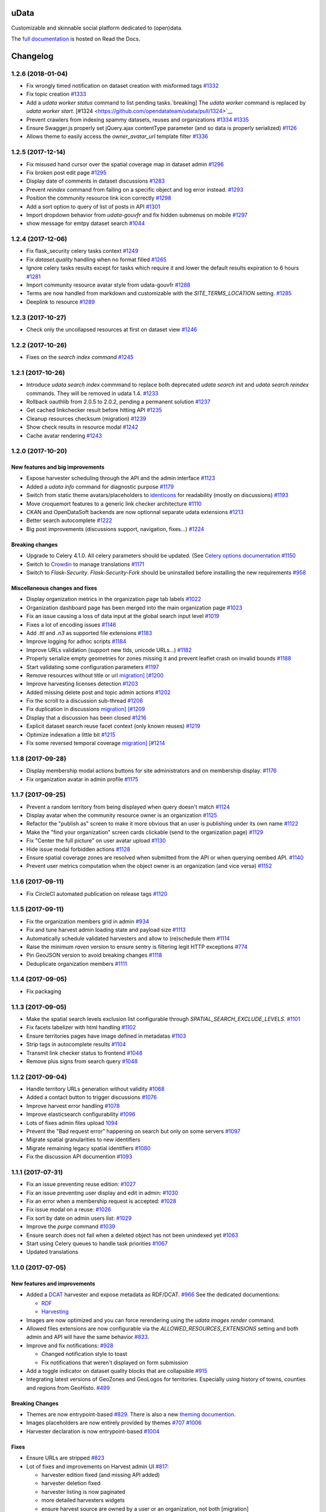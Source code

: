 uData
=====





.. image:: https://readthedocs.org/projects/udata/badge/?version=v1.2.6
    :target: https://udata.readthedocs.io/en/v1.2.6/
    :alt: Read the documentation

.. image:: https://badges.gitter.im/Join%20Chat.svg
    :target: https://gitter.im/opendatateam/udata
    :alt: Join the chat at https://gitter.im/opendatateam/udata


Customizable and skinnable social platform dedicated to (open)data.

The `full documentation <https://udata.readthedocs.io/en/v1.2.6/>`_ is hosted on Read the Docs.

.. _circleci-url: https://circleci.com/gh/opendatateam/udata
.. _circleci-badge: https://circleci.com/gh/opendatateam/udata.svg?style=shield
.. _requires-io-url: https://requires.io/github/opendatateam/udata/requirements/?tag=v1.2.6
.. _requires-io-badge: https://requires.io/github/opendatateam/udata/requirements.svg?tag=v1.2.6
.. _david-dm-url: https://david-dm.org/opendatateam/udata
.. _david-dm-badge: https://img.shields.io/david/opendatateam/udata/status.svg
.. _david-dm-dev-url: https://david-dm.org/opendatateam/udata?type=dev
.. _david-dm-dev-badge: https://david-dm.org/opendatateam/udata/dev-status.svg
.. _gitter-badge: https://badges.gitter.im/Join%20Chat.svg
.. _gitter-url: https://gitter.im/opendatateam/udata
.. _readthedocs-badge: https://readthedocs.org/projects/udata/badge/?version=v1.2.6
.. _readthedocs-url: https://udata.readthedocs.io/en/v1.2.6/

Changelog
=========

1.2.6 (2018-01-04)
------------------

- Fix wrongly timed notification on dataset creation with misformed tags `#1332 <https://github.com/opendatateam/udata/pull/1332>`__
- Fix topic creation `#1333 <https://github.com/opendatateam/udata/pull/1333>`__
- Add a `udata worker status` command to list pending tasks.`breaking] The `udata worker` command is replaced by `udata worker start`. [#1324 <https://github.com/opendatateam/udata/pull/1324>`__
- Prevent crawlers from indexing spammy datasets, reuses and organizations `#1334 <https://github.com/opendatateam/udata/pull/1334>`__ `#1335 <https://github.com/opendatateam/udata/pull/1335>`__
- Ensure Swagger.js properly set jQuery.ajax contentType parameter (and so data is properly serialized) `#1126 <https://github.com/opendatateam/udata/issues/1126>`__
- Allows theme to easily access the `owner_avatar_url` template filter `#1336 <https://github.com/opendatateam/udata/pull/1336>`__

1.2.5 (2017-12-14)
------------------

- Fix misused hand cursor over the spatial coverage map in dataset admin `#1296 <https://github.com/opendatateam/udata/pull/1296>`__
- Fix broken post edit page `#1295 <https://github.com/opendatateam/udata/pull/1295>`__
- Display date of comments in dataset discussions `#1283 <https://github.com/opendatateam/udata/pull/1283>`__
- Prevent `reindex` command from failing on a specific object and log error instead. `#1293 <https://github.com/opendatateam/udata/pull/1293>`__
- Position the community resource link icon correctly `#1298 <https://github.com/opendatateam/udata/pull/1298>`__
- Add a sort option to query of list of posts in API `#1301 <https://github.com/opendatateam/udata/pull/1301>`__
- Import dropdown behavior from `udata-gouvfr` and fix hidden submenus on mobile `#1297 <https://github.com/opendatateam/udata/pull/1297>`__
- show message for emtpy dataset search `#1044 <https://github.com/opendatateam/udata/pull/1284>`__

1.2.4 (2017-12-06)
------------------

- Fix flask_security celery tasks context `#1249 <https://github.com/opendatateam/udata/pull/1249>`__
- Fix `dataset.quality` handling when no format filled `#1265 <https://github.com/opendatateam/udata/pull/1265>`__
- Ignore celery tasks results except for tasks which require it and lower the default results expiration to 6 hours `#1281 <https://github.com/opendatateam/udata/pull/1281>`__
- Import community resource avatar style from udata-gouvfr `#1288 <https://github.com/opendatateam/udata/pull/1288>`__
- Terms are now handled from markdown and customizable with the `SITE_TERMS_LOCATION` setting. `#1285 <https://github.com/opendatateam/udata/pull/1285>`__
- Deeplink to resource `#1289 <https://github.com/opendatateam/udata/pull/1289>`__

1.2.3 (2017-10-27)
------------------

- Check only the uncollapsed resources at first on dataset view `#1246 <https://github.com/opendatateam/udata/pull/1246>`__

1.2.2 (2017-10-26)
------------------

- Fixes on the `search index command` `#1245 <https://github.com/opendatateam/udata/pull/1245>`__

1.2.1 (2017-10-26)
------------------

- Introduce `udata search index` commmand to replace both deprecated `udata search init` and `udata search reindex` commands. They will be removed in udata 1.4. `#1233 <https://github.com/opendatateam/udata/pull/1233>`__
- Rollback oauthlib from 2.0.5 to 2.0.2, pending a permanent solution `#1237 <https://github.com/opendatateam/udata/pull/1237>`__
- Get cached linkchecker result before hitting API `#1235 <https://github.com/opendatateam/udata/pull/1235>`__
- Cleanup resources checksum (migration) `#1239 <https://github.com/opendatateam/udata/pull/1239>`__
- Show check results in resource modal `#1242 <https://github.com/opendatateam/udata/pull/1242>`__
- Cache avatar rendering `#1243 <https://github.com/opendatateam/udata/pull/1243>`__

1.2.0 (2017-10-20)
------------------

New features and big improvements
*********************************

- Expose harvester scheduling through the API and the admin interface `#1123 <https://github.com/opendatateam/udata/pull/1123>`__
- Added a `udata info` command for diagnostic purpose `#1179 <https://github.com/opendatateam/udata/pull/1179>`__
- Switch from static theme avatars/placeholders to `identicons <https://en.wikipedia.org/wiki/Identicon>`__ for readability (mostly on discussions) `#1193 <https://github.com/opendatateam/udata/pull/1193>`__
- Move croquemort features to a generic link checker architecture `#1110 <https://github.com/opendatateam/udata/pull/1110>`__
- CKAN and OpenDataSoft backends are now optionnal separate udata extensions `#1213 <https://github.com/opendatateam/udata/pull/1213>`__
- Better search autocomplete `#1222 <https://github.com/opendatateam/udata/pull/1222>`__
- Big post improvements (discussions support, navigation, fixes...) `#1224 <https://github.com/opendatateam/udata/pull/1224>`__

Breaking changes
****************

- Upgrade to Celery 4.1.0. All celery parameters should be updated. (See `Celery options documentation <https://udata.readthedocs.io/en/stable/adapting-settings/#celery-options>`__ `#1150 <https://github.com/opendatateam/udata/pull/1050>`__
- Switch to `Crowdin <https://crowdin.com>`__ to manage translations `#1171 <https://github.com/opendatateam/udata/pull/1171>`__
- Switch to `Flask-Security`. `Flask-Security-Fork` should be uninstalled before installing the new requirements `#958 <https://github.com/opendatateam/udata/pull/958>`__

Miscellaneous changes and fixes
*******************************

- Display organization metrics in the organization page tab labels `#1022 <https://github.com/opendatateam/udata/pull/1022>`__
- Organization dashboard page has been merged into the main organization page `#1023 <https://github.com/opendatateam/udata/pull/1023>`__
- Fix an issue causing a loss of data input at the global search input level `#1019 <https://github.com/opendatateam/udata/pull/1019>`__
- Fixes a lot of encoding issues `#1146 <https://github.com/opendatateam/udata/pull/1146>`__
- Add `.ttl` and `.n3` as supported file extensions `#1183 <https://github.com/opendatateam/udata/pull/1183>`__
- Improve logging for adhoc scripts `#1184 <https://github.com/opendatateam/udata/pull/1184>`__
- Improve URLs validation (support new tlds, unicode URLs...) `#1182 <https://github.com/opendatateam/udata/pull/1182>`__
- Properly serialize empty geometries for zones missing it and prevent leaflet crash on invalid bounds `#1188 <https://github.com/opendatateam/udata/pull/1188>`__
- Start validating some configuration parameters `#1197 <https://github.com/opendatateam/udata/pull/1197>`__
- Remove resources without title or url `migration] [#1200 <https://github.com/opendatateam/udata/pull/1200>`__
- Improve harvesting licenses detection `#1203 <https://github.com/opendatateam/udata/pull/1203>`__
- Added missing delete post and topic admin actions `#1202 <https://github.com/opendatateam/udata/pull/1202>`__
- Fix the scroll to a discussion sub-thread `#1206 <https://github.com/opendatateam/udata/pull/1206>`__
- Fix duplication in discussions `migration] [#1209 <https://github.com/opendatateam/udata/pull/1209>`__
- Display that a discussion has been closed `#1216 <https://github.com/opendatateam/udata/pull/1216>`__
- Explicit dataset search reuse facet context (only known reuses) `#1219 <https://github.com/opendatateam/udata/pull/1219>`__
- Optimize indexation a little bit `#1215 <https://github.com/opendatateam/udata/pull/1215>`__
- Fix some reversed temporal coverage `migration] [#1214 <https://github.com/opendatateam/udata/pull/1214>`__


1.1.8 (2017-09-28)
------------------

- Display membership modal actions buttons for site administrators and on membership display. `#1176 <https://github.com/opendatateam/udata/pull/1176>`__
- Fix organization avatar in admin profile `#1175 <https://github.com/opendatateam/udata/issues/1175>`__

1.1.7 (2017-09-25)
------------------

- Prevent a random territory from being displayed when query doesn't match `#1124 <https://github.com/opendatateam/udata/pull/1124>`__
- Display avatar when the community resource owner is an organization `#1125 <https://github.com/opendatateam/udata/pull/1125>`__
- Refactor the "publish as" screen to make it more obvious that an user is publishing under its own name `#1122 <https://github.com/opendatateam/udata/pull/1122>`__
- Make the "find your organization" screen cards clickable (send to the organization page) `#1129 <https://github.com/opendatateam/udata/pull/1129>`__
- Fix "Center the full picture" on user avatar upload `#1130 <https://github.com/opendatateam/udata/issues/1130>`__
- Hide issue modal forbidden actions `#1128 <https://github.com/opendatateam/udata/pull/1128>`__
- Ensure spatial coverage zones are resolved when submitted from the API or when querying oembed API. `#1140 <https://github.com/opendatateam/udata/pull/1140>`__
- Prevent user metrics computation when the object owner is an organization (and vice versa) `#1152 <https://github.com/opendatateam/udata/pull/1152>`__

1.1.6 (2017-09-11)
------------------

- Fix CircleCI automated publication on release tags
  `#1120 <https://github.com/opendatateam/udata/pull/1120>`__

1.1.5 (2017-09-11)
------------------

- Fix the organization members grid in admin
  `#934 <https://github.com/opendatateam/udata/issues/934>`__
- Fix and tune harvest admin loading state and payload size
  `#1113 <https://github.com/opendatateam/udata/issues/1113>`__
- Automatically schedule validated harvesters and allow to (re)schedule them
  `#1114 <https://github.com/opendatateam/udata/pull/1114>`__
- Raise the minimum `raven` version to ensure sentry is filtering legit HTTP exceptions
  `#774 <https://github.com/opendatateam/udata/issues/774>`__
- Pin GeoJSON version to avoid breaking changes
  `#1118 <https://github.com/opendatateam/udata/pull/1118>`__
- Deduplicate organization members
  `#1111 <https://github.com/opendatateam/udata/issues/1111>`__

1.1.4 (2017-09-05)
------------------

- Fix packaging

1.1.3 (2017-09-05)
------------------

- Make the spatial search levels exclusion list configurable through `SPATIAL_SEARCH_EXCLUDE_LEVELS`.
  `#1101 <https://github.com/opendatateam/udata/pull/1101>`__
- Fix facets labelizer with html handling
  `#1102 <https://github.com/opendatateam/udata/issues/1102>`__
- Ensure territories pages have image defined in metadatas
  `#1103 <https://github.com/opendatateam/udata/issues/1103>`__
- Strip tags in autocomplete results
  `#1104 <https://github.com/opendatateam/udata/pull/1104>`__
- Transmit link checker status to frontend
  `#1048 <https://github.com/opendatateam/udata/issues/1048>`__
- Remove plus signs from search query
  `#1048 <https://github.com/opendatateam/udata/issues/987>`__

1.1.2 (2017-09-04)
------------------

- Handle territory URLs generation without validity
  `#1068 <https://github.com/opendatateam/udata/issues/1068>`__
- Added a contact button to trigger discussions
  `#1076 <https://github.com/opendatateam/udata/pull/1076>`__
- Improve harvest error handling
  `#1078 <https://github.com/opendatateam/udata/pull/1078>`__
- Improve elasticsearch configurability
  `#1096 <https://github.com/opendatateam/udata/pull/1096>`__
- Lots of fixes admin files upload
  `1094 <https://github.com/opendatateam/udata/pull/1094>`__
- Prevent the "Bad request error" happening on search but only on some servers
  `#1097 <https://github.com/opendatateam/udata/pull/1097>`__
- Migrate spatial granularities to new identifiers
- Migrate remaining legacy spatial identifiers
  `#1080 <https://github.com/opendatateam/udata/pull/1080>`__
- Fix the discussion API documention
  `#1093 <https://github.com/opendatateam/udata/pull/1093>`__

1.1.1 (2017-07-31)
------------------

- Fix an issue preventing reuse edition:
  `#1027 <https://github.com/opendatateam/udata/issues/1027>`__
- Fix an issue preventing user display and edit in admin:
  `#1030 <https://github.com/opendatateam/udata/issues/1030>`__
- Fix an error when a membership request is accepted:
  `#1028 <https://github.com/opendatateam/udata/issues/1028>`__
- Fix issue modal on a reuse:
  `#1026 <https://github.com/opendatateam/udata/issues/1026>`__
- Fix sort by date on admin users list:
  `#1029 <https://github.com/opendatateam/udata/issues/1029>`__
- Improve the `purge` command
  `#1039 <https://github.com/opendatateam/udata/pull/1039>`__
- Ensure search does not fail when a deleted object has not been
  unindexed yet
  `#1063 <https://github.com/opendatateam/udata/issues/1063>`__
- Start using Celery queues to handle task priorities
  `#1067 <https://github.com/opendatateam/udata/pull/1067>`__
- Updated translations

1.1.0 (2017-07-05)
------------------

New features and improvements
*****************************

- Added a `DCAT <https://www.w3.org/TR/vocab-dcat/>`__ harvester
  and expose metadata as RDF/DCAT.
  `#966 <https://github.com/opendatateam/udata/pull/966>`__
  See the dedicated documentions:

  - `RDF <https://udata.readthedocs.io/en/stable/rdf/>`__
  - `Harvesting <https://udata.readthedocs.io/en/stable/harvesting/>`__

- Images are now optimized and you can force rerendering using the `udata images render` command.
- Allowed files extensions are now configurable via the `ALLOWED_RESOURCES_EXTENSIONS` setting
  and both admin and API will have the same behavior
  `#833 <https://github.com/opendatateam/udata/pull/833>`__.
- Improve and fix notifications:
  `#928 <https://github.com/opendatateam/udata/issues/928>`__

  - Changed notification style to toast
  - Fix notifications that weren't displayed on form submission
- Add a toggle indicator on dataset quality blocks that are collapsible
  `#915 <https://github.com/opendatateam/udata/issues/915>`__
- Integrating latest versions of GeoZones and GeoLogos for territories.
  Especially using history of towns, counties and regions from GeoHisto.
  `#499 <https://github.com/opendatateam/udata/issues/499>`__

Breaking Changes
****************

- Themes are now entrypoint-based `#829 <https://github.com/opendatateam/udata/pull/829>`__.
  There is also a new `theming documention <https://udata.readthedocs.io/en/stable/creating-theme/>`__.
- Images placeholders are now entirely provided by themes
  `#707 <https://github.com/opendatateam/udata/issues/707>`__
  `#1006 <https://github.com/opendatateam/udata/issues/1006>`__
- Harvester declaration is now entrypoint-based
  `#1004 <https://github.com/opendatateam/udata/pull/1004>`__

Fixes
*****

- Ensure URLs are stripped `#823 <https://github.com/opendatateam/udata/pull/823>`__
- Lot of fixes and improvements on Harvest admin UI
  `#817 <https://github.com/opendatateam/udata/pull/817>`__:

  - harvester edition fixed (and missing API added)
  - harvester deletion fixed
  - harvester listing is now paginated
  - more detailed harvesters widgets
  - ensure harvest source are owned by a user or an organization, not both [migration]

- Pure Vue.js search facets
  `#880 <https://github.com/opendatateam/udata/pull/880>`__.
  Improve and fix the datepicker:

  - Proper sizing and positionning in dropdowns
  - Fix initial value not being displayed
  - Make it usable on keyboard
  - Allows to define `min` and `max` values to disable some dates
  - Keyboard input is reflected into the calendar
    `#615 <https://github.com/opendatateam/udata/issues/615>`__
- Disable `next` button when no file has been uploaded
  `#930 <https://github.com/opendatateam/udata/issues/930>`__
- Fix badges notification mails
  `#894 <https://github.com/opendatateam/udata/issues/894>`__
- Fix the `udata search reindex` command
  `#1009 <https://github.com/opendatateam/udata/issues/1009>`__
- Reindex datasets when their parent organization is purged
  `#1008 <https://github.com/opendatateam/udata/issues/1008>`__

Miscellaneous / Internal
************************

- Upgrade to Flask-Mongoengine 0.9.3, Flask-WTF 0.14.2, mongoengine 0.13.0.
  `#812 <https://github.com/opendatateam/udata/pull/812>`__
  `#871 <https://github.com/opendatateam/udata/pull/871>`__
  `#903 <https://github.com/opendatateam/udata/pull/903>`__
- Upgrade to Flask-Login 0.4.0 and switch from Flask-Security to the latest
  `Flask-Security-Fork <https://pypi.python.org/pypi/Flask-Security-Fork>`__
  `#813 <https://github.com/opendatateam/udata/pull/813>`__
- Migrated remaining widgets to Vue.js `#828 <https://github.com/opendatateam/udata/pull/828>`__:

  - bug fixes on migrated widgets (Issues button/modal, integrate popover, coverage map)
  - more coherent JS environment for developpers
  - lighter assets
  - drop Handlebars dependency

- bleach and html5lib have been updated leading to more secure html/markdown cleanup
  and `better performances <http://bluesock.org/~willkg/blog/dev/bleach_2_0.html>`__
  `#838 <https://github.com/opendatateam/udata/pull/838>`__
- Drop `jquery-slimscroll` and fix admin menu scrolling
  `#851 <https://github.com/opendatateam/udata/pull/851>`__
- drop jquery.dotdotdot for a lighter css-only solution (less memory consumption)
  `#853 <https://github.com/opendatateam/udata/pull/853>`__
- Lighter style `#869 <https://github.com/opendatateam/udata/pull/869>`__:

  - Drop glyphicons and use only Font-Awesome (more coherence, less fonts)
  - lighter bootstrap style by importing only what's needed
  - make use of bootstrap and admin-lte variables (easier for theming)
  - proper separation between front and admin style
- Drop `ExtractTextPlugin` on Vue components style:

  - faster (re)compilation time
  - resolves most compilation and missing style issues
    `#555 <https://github.com/opendatateam/udata/issues/555>`__
    `#710 <https://github.com/opendatateam/udata/issues/710>`__
  - allows use of hot components reloading.
- Pure Vue.js modals. Fix the default membership role. Added contribute modal.
  `#873 <https://github.com/opendatateam/udata/pull/873>`__
- Easier Vue.js development/debugging:

  - Drop `Vue.config.replace = false`: compatible with Vue.js 1/2 and no more style guessing
    `#760 <https://github.com/opendatateam/udata/pull/760>`__
  - `name` on all components: no more `Anonymous Component` in Vue debugger
  - No more `Fragments`
  - More ES6 everywhere
- Make metrics deactivable for tests
  `#905 <https://github.com/opendatateam/udata/pull/905>`__

1.0.11 (2017-05-25)
-------------------

- Fix presubmit form errors handling
  `#909 <https://github.com/opendatateam/udata/pull/909>`__
- Fix producer sidebar image sizing
  `#913 <https://github.com/opendatateam/udata/issues/913>`__
- Fix js `Model.save()` not updating in some cases
  `#910 <https://github.com/opendatateam/udata/pull/910>`__

1.0.10 (2017-05-11)
-------------------

- Fix bad stored (community) resources URLs [migration]
  `#882 <https://github.com/opendatateam/udata/issues/882>`__
- Proper producer logo display on dataset pages
- Fix CKAN harvester empty notes and `metadata` file type handling
- Remove (temporary) badges metrics
  `#885 <https://github.com/opendatateam/udata/issues/885>`__
- Test and fix topic search
  `#892 <https://github.com/opendatateam/udata/pull/892>`__

1.0.9 (2017-04-23)
------------------

- Fix broken post view
  `#877 <https://github.com/opendatateam/udata/pull/877>`__
- Fix new issue submission
  `#874 <https://github.com/opendatateam/udata/issues/874>`__
- Display full images/logo/avatars URL in references too
  `#824 <https://github.com/opendatateam/udata/issues/824>`__

1.0.8 (2017-04-14)
------------------

- Allow more headers in cors preflight headers
  `#857 <https://github.com/opendatateam/udata/pull/857>`__
  `#860 <https://github.com/opendatateam/udata/pull/860>`__
- Fix editorialization admin
  `#863 <https://github.com/opendatateam/udata/pull/863>`__
- Fix missing completer images and ensure completion API is usable on a different domain
  `#864 <https://github.com/opendatateam/udata/pull/864>`__

1.0.7 (2017-04-07)
------------------

- Fix display for zone completer existing values
  `#845 <https://github.com/opendatateam/udata/issues/845>`__
- Proper badge display on dataset and organization page
  `#849 <https://github.com/opendatateam/udata/issues/849>`__
- Remove useless `discussions` from views contexts.
  `#850 <https://github.com/opendatateam/udata/pull/850>`__
- Fix the inline resource edit button not redirecting to admin
  `#852 <https://github.com/opendatateam/udata/pull/852>`__
- Fix broken checksum component
  `#846 <https://github.com/opendatateam/udata/issues/846>`__

1.0.6 (2017-04-01)
------------------

- Default values are properly displayed on dataset form
  `#745 <https://github.com/opendatateam/udata/issues/745>`__
- Prevent a redirect on discussion fetch
  `#795 <https://github.com/opendatateam/udata/issues/795>`__
- API exposes both original and biggest thumbnail for organization logo, reuse image and user avatar
  `#824 <https://github.com/opendatateam/udata/issues/824>`__
- Restore the broken URL check feature
  `#840 <https://github.com/opendatateam/udata/issues/840>`__
- Temporarily ignore INSPIRE in ODS harvester
  `#837 <https://github.com/opendatateam/udata/pull/837>`__
- Allow `X-API-KEY` and `X-Fields` in cors preflight headers
  `#841 <https://github.com/opendatateam/udata/pull/841>`__

1.0.5 (2017-03-27)
------------------

- Fixes error display in forms `#830 <https://github.com/opendatateam/udata/pull/830>`__
- Fixes date range picker dates validation `#830 <https://github.com/opendatateam/udata/pull/830>`__
- Fix badges entries not showing in admin `#825 <https://github.com/opendatateam/udata/pull/825>`__

1.0.4 (2017-03-01)
------------------

- Fix badges trying to use API too early
  `#799 <https://github.com/opendatateam/udata/pull/799>`__
- Some minor tuning on generic references
  `#801 <https://github.com/opendatateam/udata/pull/801>`__
- Cleanup factories
  `#808 <https://github.com/opendatateam/udata/pull/808>`__
- Fix user default metrics not being set [migration]
  `#809 <https://github.com/opendatateam/udata/pull/809>`__
- Fix metric update after transfer
  `#810 <https://github.com/opendatateam/udata/pull/810>`__
- Improve spatial completion ponderation (spatial zones reindexation required)
  `#811 <https://github.com/opendatateam/udata/pull/811>`__

1.0.3 (2017-02-21)
------------------

- Fix JavaScript locales handling `#786 <https://github.com/opendatateam/udata/pull/786>`__
- Optimize images sizes for territory placeholders `#788 <https://github.com/opendatateam/udata/issues/788>`__
- Restore placeholders in search suggestions, fix `#790 <https://github.com/opendatateam/udata/issues/790>`__
- Fix share popover in production build `#793 <https://github.com/opendatateam/udata/pull/793>`__

1.0.2 (2017-02-20)
------------------

- Fix assets packaging for production `#763 <https://github.com/opendatateam/udata/pull/763>`__ `#765 <https://github.com/opendatateam/udata/pull/765>`__
- Transform `udata_version` jinja global into a reusable (by themes) `package_version` `#768 <https://github.com/opendatateam/udata/pull/768>`__
- Ensure topics datasets and reuses can display event with a topic parameter `#769 <https://github.com/opendatateam/udata/pull/769>`__
- Raise a `400 Bad Request` when a bad `class` attribute is provided to the API
  (for entry point not using forms). `#772 <https://github.com/opendatateam/udata/issues/772>`__
- Fix datasets with spatial coverage not being indexed `#778 <https://github.com/opendatateam/udata/issues/778>`__
- Ensure theme assets cache is versionned (and flushed when necessary)
  `#781 <https://github.com/opendatateam/udata/pull/781>`__
- Raise maximum tag length to 96 in order to at least support
  `official INSPIRE tags <http://inspire.ec.europa.eu/theme>`__
  `#782 <https://github.com/opendatateam/udata/pull/782>`__
- Properly raise 400 error on transfer API in case of bad subject or recipient
  `#784 <https://github.com/opendatateam/udata/pull/784>`__
- Fix broken OEmbed rendering `#783 <https://github.com/opendatateam/udata/issues/783>`__
- Improve crawlers behavior by adding some `meta[name=robots]` on pages requiring it
  `#777 <https://github.com/opendatateam/udata/pull/777>`__

1.0.1 (2017-02-16)
------------------

- Pin PyMongo version (only compatible with PyMongo 3+)

1.0.0 (2017-02-16)
------------------

Breaking Changes
****************

* 2016-05-11: Upgrade of ElasticSearch from 1.7 to 2.3 `#449 <https://github.com/opendatateam/udata/pull/449>`__

You have to re-initialize the index from scratch, not just use the `reindex` command given that ElasticSearch 2+ doesn't provide a way to `delete mappings <https://www.elastic.co/guide/en/elasticsearch/reference/current/indices-delete-mapping.html>`__ anymore. The command is `udata search init` and may take some time given the amount of data you are dealing with.

* 2017-01-18: User search and listing has been removed (privacy concern)

New & Improved
**************

* 2017-01-06: Add some dataset ponderation factor: temporal coverage, spatial coverage,
  certified provenance and more weight for featured ones. Need reindexation to be taken into account.

* 2016-12-20: Use all the `Dublin Core Frequencies <http://dublincore.org/groups/collections/frequency/>`__
  plus some extra frequencies.

* 2016-12-01: Add the possibility for a user to delete its account in the admin interface

In some configurations, this feature should be deactivated, typically when
there is an SSO in front of udata which may cause some inconsistencies. In
that case, the configuration parameter DELETE_ME should be set to False (True
by default).

* 2016-05-12: Add fields masks to reduce API payloads `#451 <https://github.com/opendatateam/udata/pull/451>`__

The addition of `fields masks <http://flask-restplus.readthedocs.io/en/stable/mask.html>`__ in Flask-RESTPlus allows us to reduce the retrieved payload within the admin — especially for datasets — and results in a performances boost.

Fixes
*****

* 2016-11-29: Mark active users as confirmed `#619 <https://github.com/opendatateam/udata/pull/618>`__
* 2016-11-28: Merge duplicate users `#617 <https://github.com/opendatateam/udata/pull/617>`__
  (A reindexation is necessary after this migration)

Deprecation
***********

Theses are deprecated and support will be removed in some feature release.
See `Deprecation Policy <https://udata.readthedocs.io/en/stable/versionning/#deprecation-policy>`__.

* Theses frequencies are deprecated for their Dublin Core counter part:
    * `fortnighly` ⇨ `biweekly`
    * `biannual` ⇨ `semiannual`
    * `realtime` ⇨ `continuous`


0.9.0 (2017-01-10)
------------------

- First published version



